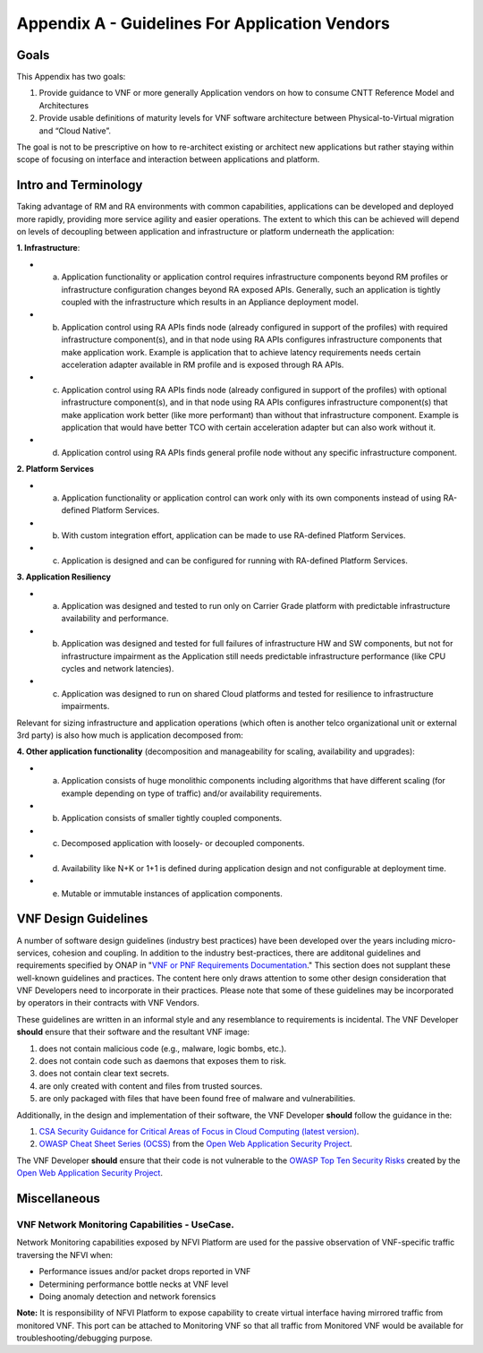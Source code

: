 Appendix A - Guidelines For Application Vendors
===============================================

Goals
-----

This Appendix has two goals:

1. Provide guidance to VNF or more generally Application vendors on how to consume CNTT Reference Model and Architectures
2. Provide usable definitions of maturity levels for VNF software architecture between Physical-to-Virtual migration and “Cloud Native”.

The goal is not to be prescriptive on how to re-architect existing or architect new applications but rather staying within scope of focusing on interface and interaction between applications and platform.

Intro and Terminology
---------------------

Taking advantage of RM and RA environments with common capabilities, applications can be developed and deployed more rapidly, providing more service agility and easier operations. The extent to which this can be achieved will depend on levels of decoupling between application and infrastructure or platform underneath the application:

**1. Infrastructure**:

-  a. Application functionality or application control requires infrastructure components beyond RM profiles or infrastructure configuration changes beyond RA exposed APIs. Generally, such an application is tightly coupled with the infrastructure which results in an Appliance deployment model.
-  b. Application control using RA APIs finds node (already configured in support of the profiles) with required infrastructure component(s), and in that node using RA APIs configures infrastructure components that make application work. Example is application that to achieve latency requirements needs certain acceleration adapter available in RM profile and is exposed through RA APIs.
-  c. Application control using RA APIs finds node (already configured in support of the profiles) with optional infrastructure component(s), and in that node using RA APIs configures infrastructure component(s) that make application work better (like more performant) than without that infrastructure component. Example is application that would have better TCO with certain acceleration adapter but can also work without it.
-  d. Application control using RA APIs finds general profile node without any specific infrastructure component.

**2. Platform Services**

-  a. Application functionality or application control can work only with its own components instead of using RA-defined Platform Services.
-  b. With custom integration effort, application can be made to use RA-defined Platform Services.
-  c. Application is designed and can be configured for running with RA-defined Platform Services.

**3. Application Resiliency**

-  a. Application was designed and tested to run only on Carrier Grade platform with predictable infrastructure availability and performance.
-  b. Application was designed and tested for full failures of infrastructure HW and SW components, but not for infrastructure impairment as the Application still needs predictable infrastructure performance (like CPU cycles and network latencies).
-  c. Application was designed to run on shared Cloud platforms and tested for resilience to infrastructure impairments.

Relevant for sizing infrastructure and application operations (which often is another telco organizational unit or external 3rd party) is also how much is application decomposed from:

**4. Other application functionality** (decomposition and manageability for scaling, availability and upgrades):

-  a. Application consists of huge monolithic components including algorithms that have different scaling (for example depending on type of traffic) and/or availability requirements.
-  b. Application consists of smaller tightly coupled components.
-  c. Decomposed application with loosely- or decoupled components.
-  d. Availability like N+K or 1+1 is defined during application design and not configurable at deployment time.
-  e. Mutable or immutable instances of application components.

VNF Design Guidelines
---------------------

A number of software design guidelines (industry best practices) have been developed over the years including micro-services, cohesion and coupling. In addition to the industry best-practices, there are additonal guidelines and requirements specified by ONAP in "`VNF or PNF Requirements Documentation <https://onap.readthedocs.io/en/latest/submodules/vnfrqts/requirements.git/docs/index.html>`__." This section does not supplant these well-known guidelines and practices. The content here only draws attention to some other design consideration that VNF Developers need to incorporate in their practices. Please note that some of these guidelines may be incorporated by operators in their contracts with VNF Vendors.

These guidelines are written in an informal style and any resemblance to requirements is incidental. The VNF Developer **should** ensure that their software and the resultant VNF image:

1. does not contain malicious code (e.g., malware, logic bombs, etc.).
2. does not contain code such as daemons that exposes them to risk.
3. does not contain clear text secrets.
4. are only created with content and files from trusted sources.
5. are only packaged with files that have been found free of malware and vulnerabilities.

Additionally, in the design and implementation of their software, the VNF Developer **should** follow the guidance in the:

1. `CSA Security Guidance for Critical Areas of Focus in Cloud Computing (latest version) <https://cloudsecurityalliance.org>`__.
2. `OWASP Cheat Sheet Series (OCSS) <https://github.com/OWASP/CheatSheetSeries>`__ from the `Open Web Application Security Project <https://www.owasp.org>`__.

The VNF Developer **should** ensure that their code is not vulnerable to the `OWASP Top Ten Security Risks <https://owasp.org/www-project-top-ten/>`__ created by the `Open Web Application Security Project <https://www.owasp.org>`__.

Miscellaneous
-------------

.. _vnf-network-monitoring-capabilities---usecase:

VNF Network Monitoring Capabilities - UseCase.
~~~~~~~~~~~~~~~~~~~~~~~~~~~~~~~~~~~~~~~~~~~~~~

Network Monitoring capabilities exposed by NFVI Platform are used for the passive observation of VNF-specific traffic traversing the NFVI when:

-  Performance issues and/or packet drops reported in VNF
-  Determining performance bottle necks at VNF level
-  Doing anomaly detection and network forensics

**Note:** It is responsibility of NFVI Platform to expose capability to create virtual interface having mirrored traffic from monitored VNF. This port can be attached to Monitoring VNF so that all traffic from Monitored VNF would be available for troubleshooting/debugging purpose.
